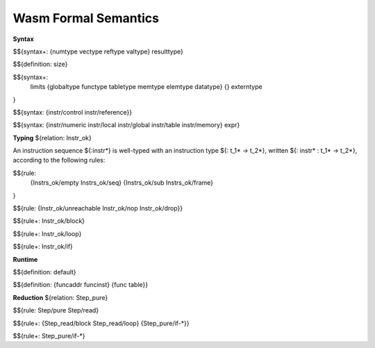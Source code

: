 Wasm Formal Semantics
=====================

**Syntax**

$${syntax+: {numtype vectype reftype valtype} resulttype}

$${definition: size}

$${syntax+:
  limits
  {globaltype
  functype
  tabletype
  memtype
  elemtype
  datatype}
  {}
  externtype
}

$${syntax: {instr/control instr/reference}}

$${syntax: {instr/numeric instr/local instr/global instr/table instr/memory} expr}



**Typing** ${relation: Instr_ok}

An instruction sequence ${:instr*} is well-typed with an instruction type ${: t_1* -> t_2*}, written ${: instr* : t_1* -> t_2*}, according to the following rules:

$${rule:
  {Instrs_ok/empty Instrs_ok/seq}
  {Instrs_ok/sub Instrs_ok/frame}
}


$${rule: {Instr_ok/unreachable Instr_ok/nop Instr_ok/drop}}

$${rule+: Instr_ok/block}

$${rule+: Instr_ok/loop}

$${rule+: Instr_ok/if}


**Runtime**

$${definition: default}

$${definition: {funcaddr funcinst} {func table}}


**Reduction** ${relation: Step_pure}

$${rule: Step/pure Step/read}

$${rule+: {Step_read/block Step_read/loop} {Step_pure/if-*}}

$${rule+: Step_pure/if-*}
